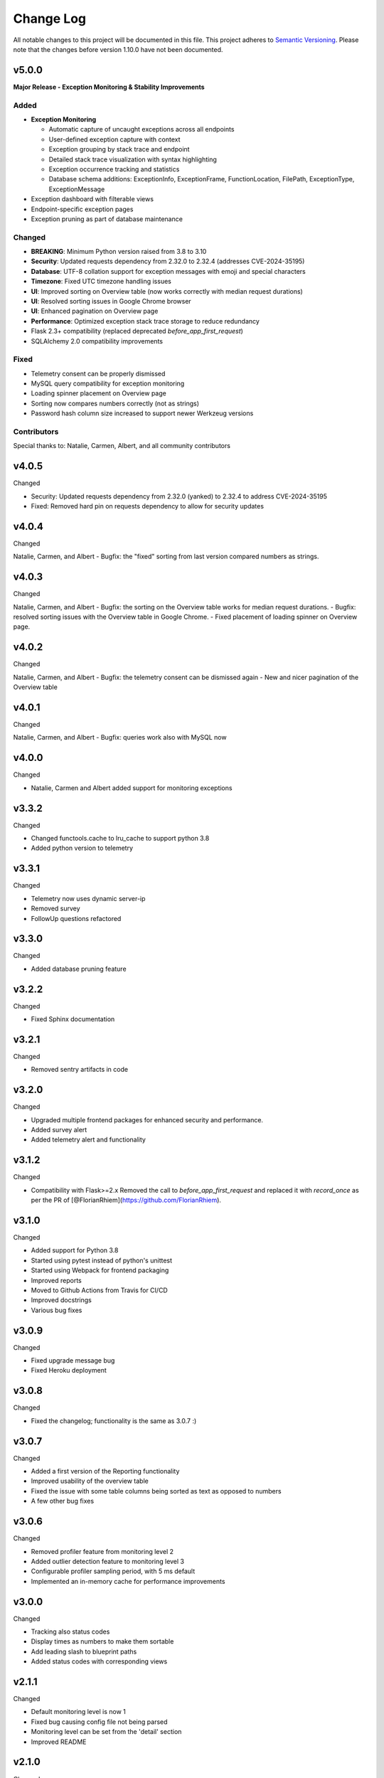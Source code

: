 Change Log
=========================================================================

All notable changes to this project will be documented in this file.
This project adheres to `Semantic Versioning <http://semver.org/>`_.
Please note that the changes before version 1.10.0 have not been documented.

v5.0.0
----------
**Major Release - Exception Monitoring & Stability Improvements**

Added
^^^^^
- **Exception Monitoring**

  - Automatic capture of uncaught exceptions across all endpoints
  - User-defined exception capture with context
  - Exception grouping by stack trace and endpoint
  - Detailed stack trace visualization with syntax highlighting
  - Exception occurrence tracking and statistics
  - Database schema additions: ExceptionInfo, ExceptionFrame, FunctionLocation, FilePath, ExceptionType, ExceptionMessage
- Exception dashboard with filterable views
- Endpoint-specific exception pages
- Exception pruning as part of database maintenance

Changed
^^^^^^^
- **BREAKING**: Minimum Python version raised from 3.8 to 3.10
- **Security**: Updated requests dependency from 2.32.0 to 2.32.4 (addresses CVE-2024-35195)
- **Database**: UTF-8 collation support for exception messages with emoji and special characters
- **Timezone**: Fixed UTC timezone handling issues
- **UI**: Improved sorting on Overview table (now works correctly with median request durations)
- **UI**: Resolved sorting issues in Google Chrome browser
- **UI**: Enhanced pagination on Overview page
- **Performance**: Optimized exception stack trace storage to reduce redundancy
- Flask 2.3+ compatibility (replaced deprecated `before_app_first_request`)
- SQLAlchemy 2.0 compatibility improvements

Fixed
^^^^^
- Telemetry consent can be properly dismissed
- MySQL query compatibility for exception monitoring
- Loading spinner placement on Overview page
- Sorting now compares numbers correctly (not as strings)
- Password hash column size increased to support newer Werkzeug versions

Contributors
^^^^^^^^^^^^
Special thanks to: Natalie, Carmen, Albert, and all community contributors

v4.0.5
----------
Changed

- Security: Updated requests dependency from 2.32.0 (yanked) to 2.32.4 to address CVE-2024-35195
- Fixed: Removed hard pin on requests dependency to allow for security updates

v4.0.4
----------
Changed

Natalie, Carmen, and Albert
- Bugfix: the "fixed" sorting from last version compared numbers as strings.

v4.0.3
----------
Changed

Natalie, Carmen, and Albert
- Bugfix: the sorting on the Overview table works for median request durations.
- Bugfix: resolved sorting issues with the Overview table in Google Chrome.
- Fixed placement of loading spinner on Overview page.

v4.0.2
----------
Changed

Natalie, Carmen, and Albert
- Bugfix: the telemetry consent can be dismissed again
- New and nicer pagination of the Overview table



v4.0.1
----------
Changed

Natalie, Carmen, and Albert
- Bugfix: queries work also with MySQL now


v4.0.0
----------
Changed

- Natalie, Carmen and Albert added support for monitoring exceptions



v3.3.2
----------
Changed

- Changed functools.cache to lru_cache to support python 3.8
- Added python version to telemetry


v3.3.1
----------
Changed

- Telemetry now uses dynamic server-ip  
- Removed survey
- FollowUp questions refactored

v3.3.0
----------
Changed

- Added database pruning feature

v3.2.2
----------
Changed

- Fixed Sphinx documentation

v3.2.1
----------
Changed

- Removed sentry artifacts in code

v3.2.0
----------
Changed

- Upgraded multiple frontend packages for enhanced security and performance.
- Added survey alert
- Added telemetry alert and functionality


v3.1.2
----------
Changed

- Compatibility with Flask>=2.x Removed the call to `before_app_first_request` and replaced it with `record_once` as per the PR of [@FlorianRhiem](https://github.com/FlorianRhiem).

v3.1.0
----------
Changed

- Added support for Python 3.8
- Started using pytest instead of python's unittest
- Started using Webpack for frontend packaging
- Improved reports
- Moved to Github Actions from Travis for CI/CD
- Improved docstrings
- Various bug fixes


v3.0.9
----------
Changed

- Fixed upgrade message bug
- Fixed Heroku deployment


v3.0.8
----------
Changed

- Fixed the changelog; functionality is the same as 3.0.7 :)


v3.0.7 
----------
Changed

- Added a first version of the Reporting functionality
- Improved usability of the overview table
- Fixed the issue with some table columns being sorted as text as opposed to numbers
- A few other bug fixes


v3.0.6
----------
Changed

- Removed profiler feature from monitoring level 2
- Added outlier detection feature to monitoring level 3
- Configurable profiler sampling period, with 5 ms default
- Implemented an in-memory cache for performance improvements

v3.0.0
----------
Changed

- Tracking also status codes
- Display times as numbers to make them sortable
- Add leading slash to blueprint paths
- Added status codes with corresponding views

v2.1.1
----------
Changed

- Default monitoring level is now 1
- Fixed bug causing config file not being parsed
- Monitoring level can be set from the 'detail' section
- Improved README

v2.1.0
----------
Changed

- Frontend is now using AngularJS
- Removed TestMonitor
- Added Custom graphs
- Fixed Issue #206
- Added support for Python 3.7
- Updated documentation
- Updated unit tests

v2.0.7
----------
Changed

- Fixed Issue #174

- Fixed issue with profiler not going into code

- Implemented a Sunburst visualization of the Grouped Profiler

- Improved test coverage

- Improved python-doc

- Added functionality to download the outlier data

- Dropped support for Python 3.3 and 3.4


v2.0.0
----------
Changed

- Added a configuration option to prefix a table in the database

- Optimize queries, such that viewing data is faster

- Updated database scheme

- Implemented functionality to customize time window of graphs

- Implemented a profiler for Request profiling

- Implemented a profiler for Endpoint profiling

- Refactored current code, which improves readability

- Refactoring of Test-Monitoring page

- Identify testRun by Travis build number


v1.13.0
----------
Changed

- Added boxplot of CPU loads

- Updated naming scheme of all graphs

- Implemented two configuration options: the local timezone and the option to automatically monitor new endpoints

- Updated the Test-Monitoring initialization

- Updated Database support for MySQL

v1.12.0
-------
Changed

- Removed two graphs: hits per hour and execution time per hour

- New template design

- Refactored backhand of the code

- Updated Bootstrap 3.0 to 4.0

- Setup of Code coverage


v1.11.0
-------
Changed

- Added new graph: Version usage

- Added column (Hits in past 7 days) in Measurements Overview

- Fixed bug with configuration

- Changed rows and column in outlier-table

- Added TODO List

- Updated functionality to retrieve the stacktrace of an Outlier

- Fixed bug with white colors from the config option


v1.10.0
----------
Changed

- Added security for automatic endpoint-data retrieval.

- Added test for export_data-endpoints

- Added MIT License.

- Added documentation
